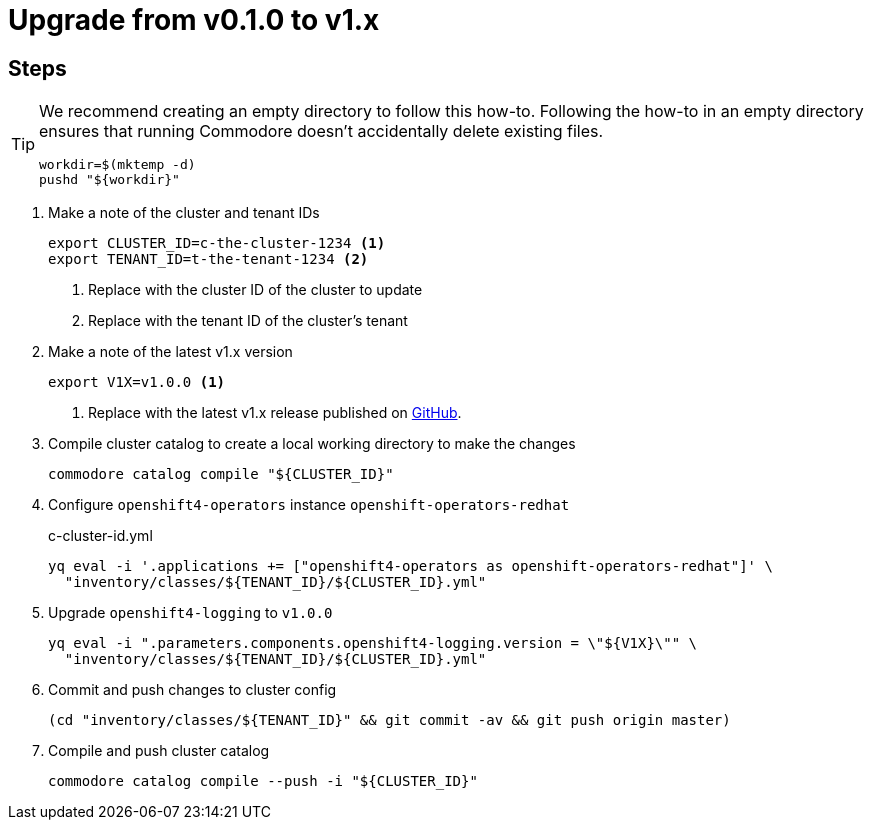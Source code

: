 = Upgrade from v0.1.0 to v1.x

== Steps

[TIP]
====
We recommend creating an empty directory to follow this how-to.
Following the how-to in an empty directory ensures that running Commodore doesn't accidentally delete existing files.

[source,bash]
----
workdir=$(mktemp -d)
pushd "${workdir}"
----
====

. Make a note of the cluster and tenant IDs
+
[source,bash]
----
export CLUSTER_ID=c-the-cluster-1234 <1>
export TENANT_ID=t-the-tenant-1234 <2>
----
<1> Replace with the cluster ID of the cluster to update
<2> Replace with the tenant ID of the cluster's tenant

. Make a note of the latest v1.x version
+
[source,bash]
----
export V1X=v1.0.0 <1>
----
<1> Replace with the latest v1.x release published on https://github.com/appuio/component-openshift4-logging/releases[GitHub].

. Compile cluster catalog to create a local working directory to make the changes
+
[source,bash]
----
commodore catalog compile "${CLUSTER_ID}"
----

. Configure `openshift4-operators` instance `openshift-operators-redhat`
+
.c-cluster-id.yml
[source,bash]
----
yq eval -i '.applications += ["openshift4-operators as openshift-operators-redhat"]' \
  "inventory/classes/${TENANT_ID}/${CLUSTER_ID}.yml"
----

. Upgrade `openshift4-logging` to `v1.0.0`
+
[source,bash]
----
yq eval -i ".parameters.components.openshift4-logging.version = \"${V1X}\"" \
  "inventory/classes/${TENANT_ID}/${CLUSTER_ID}.yml"
----

. Commit and push changes to cluster config
+
[source,bash]
----
(cd "inventory/classes/${TENANT_ID}" && git commit -av && git push origin master)
----

. Compile and push cluster catalog
+
[source,bash]
----
commodore catalog compile --push -i "${CLUSTER_ID}"
----
